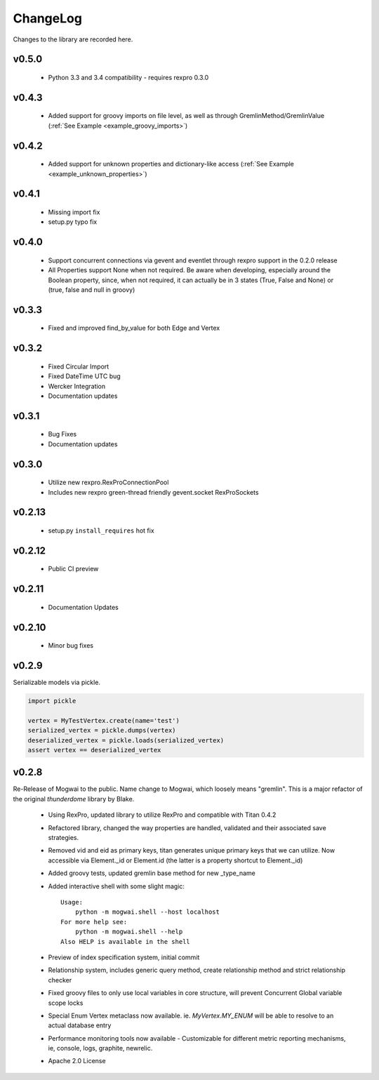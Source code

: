 .. _changelog:

ChangeLog
=========

Changes to the library are recorded here.

v0.5.0
------
 * Python 3.3 and 3.4 compatibility - requires rexpro 0.3.0

v0.4.3
------
 * Added support for groovy imports on file level, as well as through GremlinMethod/GremlinValue (:ref:`See Example <example_groovy_imports>`)

v0.4.2
------
 * Added support for unknown properties and dictionary-like access (:ref:`See Example <example_unknown_properties>`)

v0.4.1
------
 * Missing import fix
 * setup.py typo fix

v0.4.0
------
 * Support concurrent connections via gevent and eventlet through rexpro support in the 0.2.0 release
 * All Properties support None when not required. Be aware when developing, especially around the Boolean property,
   since, when not required, it can actually be in 3 states (True, False and None) or (true, false and null in groovy)

v0.3.3
------
 * Fixed and improved find_by_value for both Edge and Vertex

v0.3.2
------
 * Fixed Circular Import
 * Fixed DateTime UTC bug
 * Wercker Integration
 * Documentation updates

v0.3.1
------
 * Bug Fixes
 * Documentation updates

v0.3.0
------
 * Utilize new rexpro.RexProConnectionPool
 * Includes new rexpro green-thread friendly gevent.socket RexProSockets

v0.2.13
-------
 * setup.py ``install_requires`` hot fix

v0.2.12
-------

 * Public CI preview

v0.2.11
-------

 * Documentation Updates


v0.2.10
-------

 * Minor bug fixes


v0.2.9
------

Serializable models via pickle.

.. code-block:: python

    import pickle

    vertex = MyTestVertex.create(name='test')
    serialized_vertex = pickle.dumps(vertex)
    deserialized_vertex = pickle.loads(serialized_vertex)
    assert vertex == deserialized_vertex


v0.2.8
------

Re-Release of Mogwai to the public. Name change to Mogwai, which loosely means "gremlin". This is a major refactor of the original `thunderdome` library by Blake.

 * Using RexPro, updated library to utilize RexPro and compatible with Titan 0.4.2
 * Refactored library, changed the way properties are handled, validated and their associated save strategies.
 * Removed vid and eid as primary keys, titan generates unique primary keys that we can utilize. Now accessible via Element._id or Element.id (the latter is a property shortcut to Element._id)
 * Added groovy tests, updated gremlin base method for new _type_name
 * Added interactive shell with some slight magic::

        Usage:
            python -m mogwai.shell --host localhost
        For more help see:
            python -m mogwai.shell --help
        Also HELP is available in the shell

 * Preview of index specification system, initial commit
 * Relationship system, includes generic query method, create relationship method and strict relationship checker
 * Fixed groovy files to only use local variables in core structure, will prevent Concurrent Global variable scope locks
 * Special Enum Vertex metaclass now available. ie. `MyVertex.MY_ENUM` will be able to resolve to an actual database entry
 * Performance monitoring tools now available - Customizable for different metric reporting mechanisms, ie, console, logs, graphite, newrelic.
 * Apache 2.0 License
